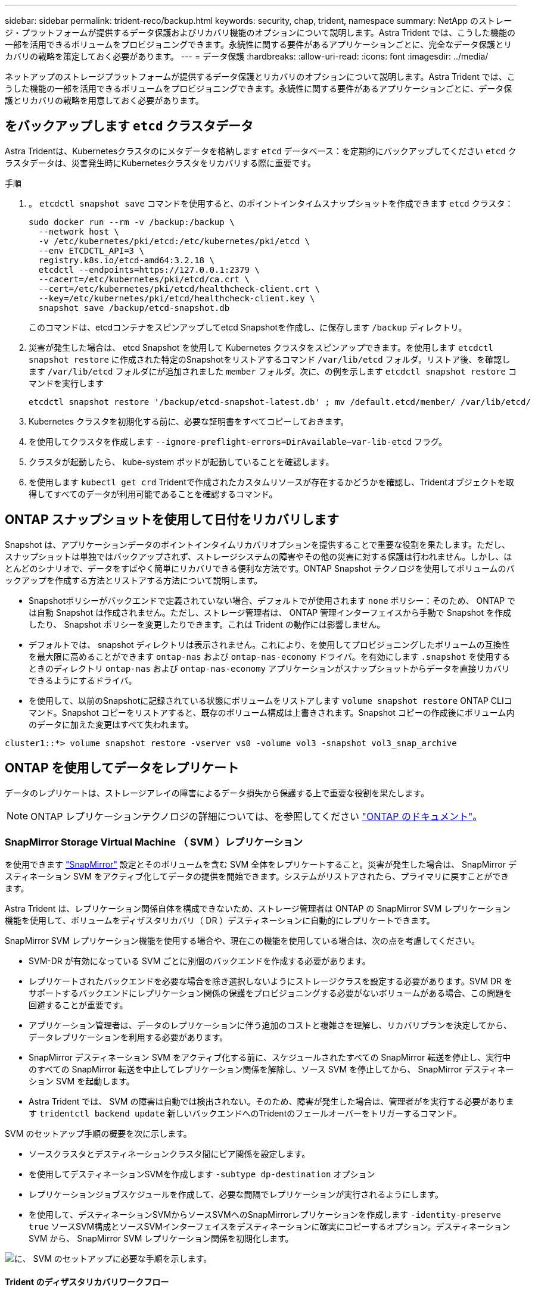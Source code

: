 ---
sidebar: sidebar 
permalink: trident-reco/backup.html 
keywords: security, chap, trident, namespace 
summary: NetApp のストレージ・プラットフォームが提供するデータ保護およびリカバリ機能のオプションについて説明します。Astra Trident では、こうした機能の一部を活用できるボリュームをプロビジョニングできます。永続性に関する要件があるアプリケーションごとに、完全なデータ保護とリカバリの戦略を策定しておく必要があります。 
---
= データ保護
:hardbreaks:
:allow-uri-read: 
:icons: font
:imagesdir: ../media/


[role="lead"]
ネットアップのストレージプラットフォームが提供するデータ保護とリカバリのオプションについて説明します。Astra Trident では、こうした機能の一部を活用できるボリュームをプロビジョニングできます。永続性に関する要件があるアプリケーションごとに、データ保護とリカバリの戦略を用意しておく必要があります。



== をバックアップします `etcd` クラスタデータ

Astra Tridentは、Kubernetesクラスタのにメタデータを格納します `etcd` データベース：を定期的にバックアップしてください `etcd` クラスタデータは、災害発生時にKubernetesクラスタをリカバリする際に重要です。

.手順
. 。 `etcdctl snapshot save` コマンドを使用すると、のポイントインタイムスナップショットを作成できます `etcd` クラスタ：
+
[listing]
----
sudo docker run --rm -v /backup:/backup \
  --network host \
  -v /etc/kubernetes/pki/etcd:/etc/kubernetes/pki/etcd \
  --env ETCDCTL_API=3 \
  registry.k8s.io/etcd-amd64:3.2.18 \
  etcdctl --endpoints=https://127.0.0.1:2379 \
  --cacert=/etc/kubernetes/pki/etcd/ca.crt \
  --cert=/etc/kubernetes/pki/etcd/healthcheck-client.crt \
  --key=/etc/kubernetes/pki/etcd/healthcheck-client.key \
  snapshot save /backup/etcd-snapshot.db
----
+
このコマンドは、etcdコンテナをスピンアップしてetcd Snapshotを作成し、に保存します `/backup` ディレクトリ。

. 災害が発生した場合は、 etcd Snapshot を使用して Kubernetes クラスタをスピンアップできます。を使用します `etcdctl snapshot restore` に作成された特定のSnapshotをリストアするコマンド `/var/lib/etcd` フォルダ。リストア後、を確認します `/var/lib/etcd` フォルダにが追加されました `member` フォルダ。次に、の例を示します `etcdctl snapshot restore` コマンドを実行します
+
[listing]
----
etcdctl snapshot restore '/backup/etcd-snapshot-latest.db' ; mv /default.etcd/member/ /var/lib/etcd/
----
. Kubernetes クラスタを初期化する前に、必要な証明書をすべてコピーしておきます。
. を使用してクラスタを作成します ``--ignore-preflight-errors=DirAvailable--var-lib-etcd`` フラグ。
. クラスタが起動したら、 kube-system ポッドが起動していることを確認します。
. を使用します `kubectl get crd` Tridentで作成されたカスタムリソースが存在するかどうかを確認し、Tridentオブジェクトを取得してすべてのデータが利用可能であることを確認するコマンド。




== ONTAP スナップショットを使用して日付をリカバリします

Snapshot は、アプリケーションデータのポイントインタイムリカバリオプションを提供することで重要な役割を果たします。ただし、スナップショットは単独ではバックアップされず、ストレージシステムの障害やその他の災害に対する保護は行われません。しかし、ほとんどのシナリオで、データをすばやく簡単にリカバリできる便利な方法です。ONTAP Snapshot テクノロジを使用してボリュームのバックアップを作成する方法とリストアする方法について説明します。

* Snapshotポリシーがバックエンドで定義されていない場合、デフォルトでが使用されます `none` ポリシー：そのため、 ONTAP では自動 Snapshot は作成されません。ただし、ストレージ管理者は、 ONTAP 管理インターフェイスから手動で Snapshot を作成したり、 Snapshot ポリシーを変更したりできます。これは Trident の動作には影響しません。
* デフォルトでは、 snapshot ディレクトリは表示されません。これにより、を使用してプロビジョニングしたボリュームの互換性を最大限に高めることができます `ontap-nas` および `ontap-nas-economy` ドライバ。を有効にします `.snapshot` を使用するときのディレクトリ `ontap-nas` および `ontap-nas-economy` アプリケーションがスナップショットからデータを直接リカバリできるようにするドライバ。
* を使用して、以前のSnapshotに記録されている状態にボリュームをリストアします `volume snapshot restore` ONTAP CLIコマンド。Snapshot コピーをリストアすると、既存のボリューム構成は上書きされます。Snapshot コピーの作成後にボリューム内のデータに加えた変更はすべて失われます。


[listing]
----
cluster1::*> volume snapshot restore -vserver vs0 -volume vol3 -snapshot vol3_snap_archive
----


== ONTAP を使用してデータをレプリケート

データのレプリケートは、ストレージアレイの障害によるデータ損失から保護する上で重要な役割を果たします。


NOTE: ONTAP レプリケーションテクノロジの詳細については、を参照してください https://docs.netapp.com/ontap-9/topic/com.netapp.doc.dot-cm-concepts/GUID-A9A2F347-3E05-4F80-9E9C-CEF8F0A2F8E1.html["ONTAP のドキュメント"^]。



=== SnapMirror Storage Virtual Machine （ SVM ）レプリケーション

を使用できます https://docs.netapp.com/ontap-9/topic/com.netapp.doc.dot-cm-concepts/GUID-8B187484-883D-4BB4-A1BC-35AC278BF4DC.html["SnapMirror"^] 設定とそのボリュームを含む SVM 全体をレプリケートすること。災害が発生した場合は、 SnapMirror デスティネーション SVM をアクティブ化してデータの提供を開始できます。システムがリストアされたら、プライマリに戻すことができます。

Astra Trident は、レプリケーション関係自体を構成できないため、ストレージ管理者は ONTAP の SnapMirror SVM レプリケーション機能を使用して、ボリュームをディザスタリカバリ（ DR ）デスティネーションに自動的にレプリケートできます。

SnapMirror SVM レプリケーション機能を使用する場合や、現在この機能を使用している場合は、次の点を考慮してください。

* SVM-DR が有効になっている SVM ごとに別個のバックエンドを作成する必要があります。
* レプリケートされたバックエンドを必要な場合を除き選択しないようにストレージクラスを設定する必要があります。SVM DR をサポートするバックエンドにレプリケーション関係の保護をプロビジョニングする必要がないボリュームがある場合、この問題を回避することが重要です。
* アプリケーション管理者は、データのレプリケーションに伴う追加のコストと複雑さを理解し、リカバリプランを決定してから、データレプリケーションを利用する必要があります。
* SnapMirror デスティネーション SVM をアクティブ化する前に、スケジュールされたすべての SnapMirror 転送を停止し、実行中のすべての SnapMirror 転送を中止してレプリケーション関係を解除し、ソース SVM を停止してから、 SnapMirror デスティネーション SVM を起動します。
* Astra Trident では、 SVM の障害は自動では検出されない。そのため、障害が発生した場合は、管理者がを実行する必要があります `tridentctl backend update` 新しいバックエンドへのTridentのフェールオーバーをトリガーするコマンド。


SVM のセットアップ手順の概要を次に示します。

* ソースクラスタとデスティネーションクラスタ間にピア関係を設定します。
* を使用してデスティネーションSVMを作成します `-subtype dp-destination` オプション
* レプリケーションジョブスケジュールを作成して、必要な間隔でレプリケーションが実行されるようにします。
* を使用して、デスティネーションSVMからソースSVMへのSnapMirrorレプリケーションを作成します `-identity-preserve true` ソースSVM構成とソースSVMインターフェイスをデスティネーションに確実にコピーするオプション。デスティネーション SVM から、 SnapMirror SVM レプリケーション関係を初期化します。


image::SVMDR1.PNG[に、 SVM のセットアップに必要な手順を示します。]



==== Trident のディザスタリカバリワークフロー

Astra Trident 19.07 以降では、 Kubernetes の SSD を使用して独自の状態を保存、管理しています。Kubernetesクラスタを使用します `etcd` をクリックしてメタデータを格納します。ここでは、Kubernetesを使用することを前提としています `etcd` データファイルと証明書はネットアップFlexVolに格納されています。この FlexVol は SVM にあり、 SVM の SnapMirror SVM-DR 関係はセカンダリサイトのデスティネーション SVM と一緒にあります。

災害発生時に Astra Trident を使用して、単一のマスター Kubernetes クラスタをリカバリする手順を次に示します。

. ソース SVM で障害が発生した場合は、 SnapMirror デスティネーション SVM をアクティブ化します。そのためには、スケジュールされた SnapMirror 転送を停止し、実行中の SnapMirror 転送を中止して、レプリケーション関係を解除し、ソース SVM を停止して、デスティネーション SVM を起動します。
. デスティネーションSVMから、Kubernetesが含まれているボリュームをマウントします `etcd` マスターノードとしてセットアップされるホストのデータファイルと証明書。
. Kubernetesクラスタに関連する必要な証明書をのにすべてコピーします `/etc/kubernetes/pki` そしてetcd `member` のファイル `/var/lib/etcd`。
. を使用してKubernetesクラスタを作成します `kubeadm init` コマンドにを指定します `--ignore-preflight-errors=DirAvailable--var-lib-etcd` フラグ。Kubernetes ノードに使用するホスト名は、ソースの Kubernetes クラスタと同じであることが必要です。
. を実行します `kubectl get crd` コマンドを使用して、すべてのTridentカスタムリソースが稼働しているかどうかを確認し、Tridentオブジェクトを取得して、すべてのデータが利用可能であることを確認します。
. を実行して、必要なすべてのバックエンドを更新し、新しいデスティネーションSVM名を反映させます `./tridentctl update backend <backend-name> -f <backend-json-file> -n <namespace>` コマンドを実行します



NOTE: アプリケーション永続ボリュームの場合、デスティネーション SVM がアクティブ化されると、 Trident によってプロビジョニングされたすべてのボリュームがデータの提供を開始します。前述の手順に従って Kubernetes クラスタをデスティネーション側でセットアップしたら、すべての導入ポッドとポッドが開始され、コンテナ化されたアプリケーションは問題なく実行されます。



=== SnapMirror ボリュームのレプリケーション

ONTAP SnapMirror ボリュームレプリケーションはディザスタリカバリ機能です。この機能を使用すると、ボリュームレベルでプライマリストレージからデスティネーションストレージにフェイルオーバーできます。SnapMirror は、 Snapshot を同期することで、セカンダリストレージ上のプライマリストレージのボリュームレプリカまたはミラーを作成します。

ONTAP の SnapMirror ボリュームレプリケーションのセットアップ手順の概要を次に示します。

* ボリュームが配置されているクラスタとボリュームからデータを提供する SVM 間のピアリングを設定します。
* 関係の動作を制御する SnapMirror ポリシーを作成し、その関係の設定属性を指定します。
* を使用して、デスティネーションボリュームとソースボリューム間の SnapMirror 関係を作成します[`snapmirror create` コマンド^]を押して、適切なSnapMirrorポリシーを割り当てます。
* SnapMirror 関係の作成後、ソースボリュームからデスティネーションボリュームへのベースライン転送が完了するように、関係を初期化します。


image::SM1.PNG[に、 SnapMirror ボリュームレプリケーションのセットアップを示します。]



==== Trident の SnapMirror ボリュームディザスタリカバリワークフロー

Astra Trident で単一のマスター Kubernetes クラスタをリカバリする手順を次に示します。

. 災害が発生した場合は、スケジュールされたすべての SnapMirror 転送を停止し、実行中のすべての SnapMirror 転送を中止します。デスティネーションボリュームが読み取り / 書き込み可能になるように、デスティネーションボリュームとソースボリュームの間のレプリケーション関係を解除します。
. デスティネーションSVMから、Kubernetesが含まれているボリュームをマウントします `etcd` ホストに保存されるデータファイルと証明書で、マスターノードとして設定されます。
. Kubernetesクラスタに関連する必要な証明書をのにすべてコピーします `/etc/kubernetes/pki` そしてetcd `member` のファイル `/var/lib/etcd`。
. を実行してKubernetesクラスタを作成します `kubeadm init` コマンドにを指定します `--ignore-preflight-errors=DirAvailable--var-lib-etcd` フラグ。ホスト名はソースの Kubernetes クラスタと同じにする必要があります。
. を実行します `kubectl get crd` すべてのTridentカスタムリソースが稼働しているかどうかを確認するコマンドです。すべてのデータが利用可能かどうかを確認するためにTridentオブジェクトを取得します。
. 前のバックエンドをクリーンアップし、 Trident に新しいバックエンドを作成します。デスティネーション SVM の新しい管理 LIF とデータ LIF 、新しい SVM 名、パスワードを指定します。




==== アプリケーション永続ボリュームのディザスタリカバリワークフロー

次の手順は、災害発生時に SnapMirror デスティネーションボリュームをコンテナ化されたワークロードで使用できるようにする方法を示しています。

. スケジュールされたすべての SnapMirror 転送を中止し、実行中のすべての SnapMirror 転送を中止します。デスティネーションボリュームが読み取り / 書き込み可能になるように、デスティネーションボリュームとソースボリュームの間のレプリケーション関係を解除します。ソース SVM のボリュームにバインドされた PVC を使用していた環境をクリーンアップします。
. 前述の手順に従ってデスティネーション側で Kubernetes クラスタをセットアップしたら、 Kubernetes クラスタから導入環境、 PVC 、 PV をクリーンアップします。
. Trident で新しい管理 LIF とデータ LIF 、デスティネーション SVM の新しい SVM 名とパスワードを指定して、新しいバックエンドを作成します。
. Trident のインポート機能を使用して、必要なボリュームを、新しい PVC にバインドされた PV としてインポートします。
. 新しく作成した PVC を使用してアプリケーション展開を再展開します。




== Element Snapshot を使用してデータをリカバリします

ボリュームの Snapshot スケジュールを設定し、必要な間隔で Snapshot が作成されていることを確認して、 Element ボリューム上のデータをバックアップします。Snapshot スケジュールは、 Element UI または API を使用して設定します。現在、を使用してボリュームにSnapshotスケジュールを設定することはできません `solidfire-san` ドライバ。

データが破損した場合は、特定の Snapshot を選択し、 Element UI または API を使用してボリュームを手動で Snapshot にロールバックできます。その Snapshot の作成後にボリュームに対して行われた変更はすべて元に戻ります。
